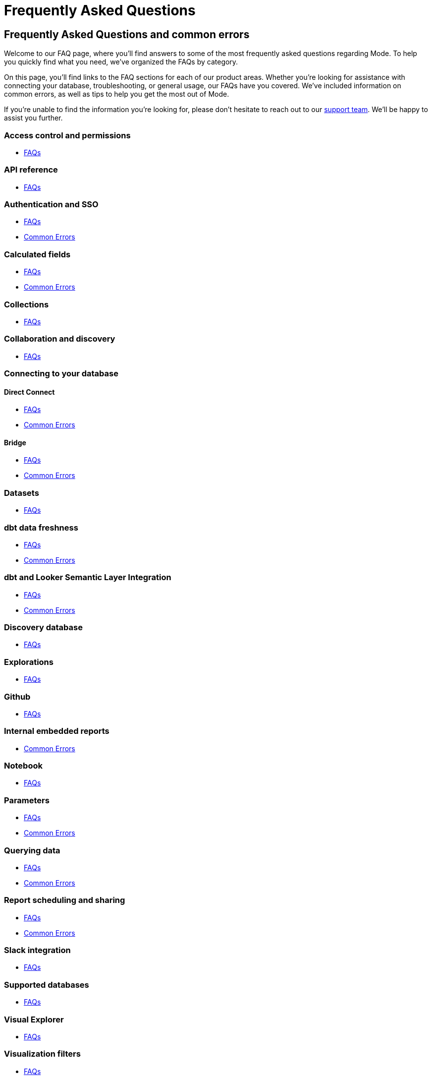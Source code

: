 = Frequently Asked Questions
:categories: ["FAQs"]
:categories_weight: 11
:date: 2023-01-22
:description: Common questions and solutions
:ogdescription: Common questions and solutions
:path: /articles/faqs
:brand: Mode

== Frequently Asked Questions and common errors

Welcome to our FAQ page, where you'll find answers to some of the most frequently asked questions regarding {brand}.
To help you quickly find what you need, we've organized the FAQs by category.

On this page, you'll find links to the FAQ sections for each of our product areas.
Whether you're looking for assistance with connecting your database, troubleshooting, or general usage, our FAQs have you covered.
We've included information on common errors, as well as tips to help you get the most out of {brand}.

If you're unable to find the information you're looking for, please don't hesitate to reach out to our xref:contact-us.adoc[support team].
We'll be happy to assist you further.

=== Access control and permissions

* xref:permissions.adoc#faqs[FAQs]

=== API reference

* xref:api-reference.adoc#faqs[FAQs]

=== Authentication and SSO

* xref:authentication-sso.adoc#faqs[FAQs]
* xref:authentication-sso.adoc#troubleshooting[Common Errors]

=== Calculated fields

* xref:cal-fields.adoc#faqs[FAQs]
* xref:cal-fields.adoc#troubleshooting[Common Errors]

=== Collections

* xref:spaces.adoc#faqs[FAQs]

=== Collaboration and discovery

* xref:collaboration-and-discovery.adoc#faqs[FAQs]

=== Connecting to your database

==== *Direct Connect*

* xref:connecting-mode-to-your-database.adoc#faqs[FAQs]
* xref:connecting-mode-to-your-database.adoc#troubleshooting[Common Errors]

==== *Bridge*

* xref:connecting-mode-to-your-database.adoc#faqs-bridge[FAQs]
* xref:connecting-mode-to-your-database.adoc#troubleshooting-bridge[Common Errors]

=== Datasets

* xref:datasets.adoc#faqs[FAQs]

=== dbt data freshness

* xref:dbt-data-freshness.adoc#faqs[FAQs]
* xref:dbt-data-freshness.adoc#troubleshooting[Common Errors]

=== dbt and Looker Semantic Layer Integration

* xref:dbt-semantic-layer.adoc[FAQs]
* xref:dbt-semantic-layer.adoc[Common Errors]

=== Discovery database

* xref:discovery-database.adoc#faqs[FAQs]

=== Explorations

* xref:explorations.adoc#faqs[FAQs]

=== Github

* xref:github.adoc#faqs[FAQs]

=== Internal embedded reports

* xref:internal-embeds.adoc#troubleshooting[Common Errors]

=== Notebook

* xref:notebook.adoc#faqs[FAQs]

=== Parameters

* xref:parameters.adoc#faqs[FAQs]
* xref:parameters.adoc#troubleshooting[Common Errors]

=== Querying data

* xref:querying-data.adoc#faqs[FAQs]
* xref:querying-data.adoc#troubleshooting[Common Errors]

=== Report scheduling and sharing

* xref:report-scheduling-and-sharing.adoc#faqs[FAQs]
* xref:report-scheduling-and-sharing.adoc#troubleshooting[Common Errors]

=== Slack integration

* xref:slack.adoc#faqs[FAQs]

=== Supported databases

* xref:supported-databases.adoc#faqs[FAQs]

=== Visual Explorer

* xref:visual-explorer.adoc#faqs[FAQs]

=== Visualization filters

* xref:viz-filters.adoc#faqs[FAQs]

=== Visualizations

* xref:visualizations.adoc#faqs[FAQs]

=== Webhooks

* xref:webhooks.adoc#faqs[FAQs]

////
=== White-label embedded reports

* xref:white-label-embeds.adoc#faqs[FAQS]
* xref:white-label-embeds.adoc#troubleshooting[Common Errors]
////

=== Workspaces

* xref:organizations.adoc#faqs[FAQs]
